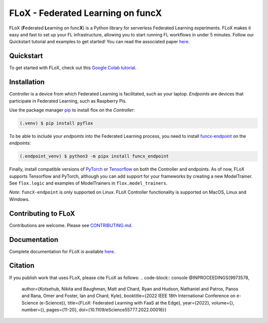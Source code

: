 ====
FLoX - **F**\ ederated **L**\ earning on func\ **X**
====
|docs| |licence|

.. |docs| image:: https://readthedocs.org/projects/pyflox/badge/?version=latest
   :target: https://pyflox.readthedocs.io/en/latest/index.html
   :alt: Documentation Status
.. |licence| image:: https://img.shields.io/badge/License-Apache%202.0-blue.svg
   :target: https://github.com/globus-labs/FLoX/blob/main/LICENSE.TXT
   :alt: Apache Licence V2.0

FLoX (**F**\ ederated **L**\ earning on func\ **X**) is a Python library
for serverless Federated Learning experiments.
FLoX makes it easy and fast to set up your FL infrastructure, allowing you to start
running FL workflows in under 5 minutes.
Follow our Quickstart tutorial and examples to get started! You can read the associated paper
`here <https://ieeexplore.ieee.org/document/9973578>`_.

Quickstart
=====

To get started with FLoX, check out this `Google Colab tutorial`_.

|colab_quickstart|

.. |colab_quickstart| image:: https://colab.research.google.com/assets/colab-badge.svg
   :target: https://colab.research.google.com/drive/10en48ipDi9qsDQdgOCvQiYQ58Rqqk8mB?usp=sharing
   :alt: Documentation Status

.. _Google Colab tutorial: https://colab.research.google.com/drive/10en48ipDi9qsDQdgOCvQiYQ58Rqqk8mB#scrollTo=sL0dIUCTEURR

Installation
============

*Controller* is a device from which Federated Learning is facilitated, such as your laptop.
*Endpoints* are devices that participate in Federated Learning, such as Raspberry Pis.

Use the package manager `pip <https://pip.pypa.io/en/stable/>`_ to install flox
on the *Controller*:

.. code-block:: console

   (.venv) $ pip install pyflox

To be able to include your *endpoints* into the Federated Learning process,
you need to install `funcx-endpoint <https://funcx.readthedocs.io/en/latest/endpoints.html>`_ on the *endpoints*:

.. code-block:: console

   (.endpoint_venv) $ python3 -m pipx install funcx_endpoint

Finally, install compatible versions of `PyTorch <https://qengineering.eu/install-pytorch-on-raspberry-pi-4.html) & [Torchvision](https://qengineering.eu/install-pytorch-on-raspberry-pi-4.html#:~:text=rm%20%2Drf%20~/pytorch-,TorchVision.,-Install%20torchvision%20on>`_
or `Tensorflow <https://qengineering.eu/install-tensorflow-2.1.0-on-raspberry-pi-4.html>`_ on both the Controller and endpoints.
As of now, FLoX supports Tensorflow and PyTorch, although you can add support for your frameworks by creating a new
ModelTrainer. See ``flox.logic`` and examples of ModelTrainers in ``flox.model_trainers``.

*Note*: ``funcX-endpoint`` is only supported on Linux.
FLoX Controller functionality is supported on MacOS, Linux and Windows.

Contributing to FLoX
====================

Contributions are welcome. Please see `CONTRIBUTING.md <https://github.com/globus-labs/FLoX/blob/main/CONTRIBUTING.md>`_.

Documentation
=============
Complete documentation for FLoX is available `here <https://pyflox.readthedocs.io/en/latest/>`_.

Citation
========
If you publish work that uses FLoX, please cite FLoX as follows:
.. code-block:: console
@INPROCEEDINGS{9973578,
  author={Kotsehub, Nikita and Baughman, Matt and Chard, Ryan and Hudson, Nathaniel and Patros, Panos and Rana, Omer and Foster, Ian and Chard, Kyle},
  booktitle={2022 IEEE 18th International Conference on e-Science (e-Science)},
  title={FLoX: Federated Learning with FaaS at the Edge},
  year={2022},
  volume={},
  number={},
  pages={11-20},
  doi={10.1109/eScience55777.2022.00016}}


